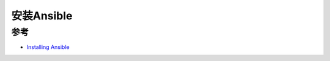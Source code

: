 .. _install_ansible:

=======================
安装Ansible
=======================

参考
=======

- `Installing Ansible <https://kubespray.io/#/docs/ansible?id=installing-ansible>`_
